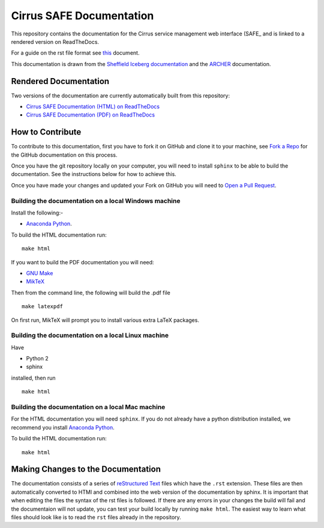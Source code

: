 Cirrus SAFE Documentation
=========================

This repository contains the documentation for the Cirrus service management web interface (SAFE_ and is linked to a rendered version on ReadTheDocs.

For a guide on the rst file format see `this <http://thomas-cokelaer.info/tutorials/sphinx/rest_syntax.html>`_ document.

This documentation is drawn from the `Sheffield Iceberg documentation <https://github.com/rcgsheffield/sheffield_hpc>`_  and the `ARCHER <http://www.archer.ac.uk>`_ documentation.

Rendered Documentation
----------------------
Two versions of the documentation are currently automatically built from this repository:

* `Cirrus SAFE Documentation (HTML) on ReadTheDocs <http://diracsafe.readthedocs.io/>`_
* `Cirrus SAFE Documentation (PDF) on ReadTheDocs <https://readthedocs.org/projects/diracsafe/downloads/pdf/latest/>`_

How to Contribute
-----------------
To contribute to this documentation, first you have to fork it on GitHub and clone it to your machine, see `Fork a Repo <https://help.github.com/articles/fork-a-repo/>`_ for the GitHub documentation on this process.

Once you have the git repository locally on your computer, you will need to install ``sphinx`` to be able to build the documentation. See the instructions below for how to achieve this.

Once you have made your changes and updated your Fork on GitHub you will need to `Open a Pull Request <https://help.github.com/articles/using-pull-requests/>`_.

Building the documentation on a local Windows machine
#####################################################

Install the following:-

* `Anaconda Python <https://store.continuum.io/cshop/anaconda>`_.

To build the HTML documentation run::

    make html

If you want to build the PDF documentation you will need:

* `GNU Make <http://gnuwin32.sourceforge.net/packages/make.htm>`_
* `MikTeX <http://miktex.org/download>`_

Then from the command line, the following will build the .pdf file ::

    make latexpdf

On first run, MikTeX will prompt you to install various extra LaTeX packages.

Building the documentation on a local Linux machine
###################################################

Have

* Python 2
* sphinx

installed, then run ::

     make html

Building the documentation on a local Mac machine
#################################################

For the HTML documentation you will need ``sphinx``. If you do not already have a python distribution installed, we recommend you install `Anaconda Python <https://store.continuum.io/cshop/anaconda>`_.

To build the HTML documentation run::

    make html


Making Changes to the Documentation
-----------------------------------

The documentation consists of a series of `reStructured Text <http://sphinx-doc.org/rest.html>`_ files which have the ``.rst`` extension.
These files are then automatically converted to HTMl and combined into the web version of the documentation by sphinx.
It is important that when editing the files the syntax of the rst files is followed.
If there are any errors in your changes the build will fail and the documentaion  will not update, you can test your build locally by running ``make html``.
The easiest way to learn what files should look like is to read the ``rst`` files already in the repository.
